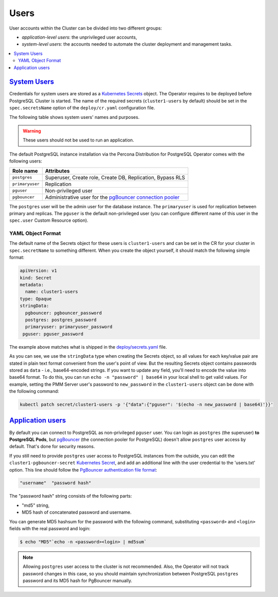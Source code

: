 .. _users:

Users
==============================

User accounts within the Cluster can be divided into two different groups:

* *application-level users*: the unprivileged user accounts,
* *system-level users*: the accounts needed to automate the cluster deployment
  and management tasks.

.. contents:: :local:

.. _users.system-users:

`System Users <users.html#system-users>`_
-------------------------------------------

Credentials for system users are stored as a `Kubernetes Secrets <https://kubernetes.io/docs/concepts/configuration/secret/>`_ object.
The Operator requires to be deployed before PostgreSQL Cluster is
started. The name of the required secrets (``cluster1-users`` by default)
should be set in the ``spec.secretsName`` option of the ``deploy/cr.yaml``
configuration file.

The following table shows system users' names and purposes.

.. warning:: These users should not be used to run an application.

The default PostgreSQL instance installation via the Percona Distribution for
PostgreSQL Operator comes with the following users:

.. list-table::
    :header-rows: 1

    * - Role name
      - Attributes
    * - ``postgres``
      - Superuser, Create role, Create DB, Replication, Bypass RLS
    * - ``primaryuser``
      - Replication
    * - ``pguser``
      - Non-privileged user
    * - ``pgbouncer``
      - Administrative user for the `pgBouncer connection pooler <http://pgbouncer.github.io/>`_

The ``postgres`` user will be the admin user for the database instance. The
``primaryuser`` is used for replication between primary and replicas. The
``pguser`` is the default non-privileged user (you can configure different name
of this user in the ``spec.user``  Custom Resource option).

YAML Object Format
******************

The default name of the Secrets object for these users is
``cluster1-users`` and can be set in the CR for your cluster in
``spec.secretName`` to something different. When you create the object yourself,
it should match the following simple format:

.. code:: yaml

   apiVersion: v1
   kind: Secret
   metadata:
     name: cluster1-users
   type: Opaque
   stringData:
     pgbouncer: pgbouncer_password
     postgres: postgres_password
     primaryuser: primaryuser_password
    pguser: pguser_password

The example above matches what is shipped in the `deploy/secrets.yaml <https://github.com/percona/percona-postgresql-operator/blob/main/deploy/users-secret.yaml>`_
file.

As you can see, we use the ``stringData`` type when creating the Secrets
object, so all values for each key/value pair are stated in plain text format
convenient from the user's point of view. But the resulting Secrets
object contains passwords stored as ``data`` - i.e., base64-encoded strings.
If you want to update any field, you'll need to encode the value into base64
format. To do this, you can run ``echo -n "password" | base64`` in your local
shell to get valid values. For example, setting the PMM Server user's password
to ``new_password`` in the ``cluster1-users`` object can be done
with the following command:

.. code:: bash

   kubectl patch secret/cluster1-users -p '{"data":{"pguser": '$(echo -n new_password | base64)'}}'

.. _users.unprivileged-users:

`Application users <users.html#unprivileged-users>`_
------------------------------------------------------

By default you can connect to PostgreSQL as non-privileged ``pguser`` user.
You can login as ``postgres`` (the superuser) **to PostgreSQL Pods**, but
`pgBouncer <http://pgbouncer.github.io/>`__ (the connection pooler for
PostgreSQL) doesn't allow ``postgres`` user access by default. That's done for
security reasons.

If you still need to provide ``postgres`` user access to PostgreSQL instances
from the outside, you can edit the ``cluster1-pgbouncer-secret``
`Kubernetes Secret <https://kubernetes.io/docs/concepts/configuration/secret/>`_,
and add an additional line with the user credential to the 'users.txt' option.
This line should follow the `PgBouncer authentication file format <https://www.pgbouncer.org/config.html#authentication-file-format>`_: 

.. code:: text

   "username"  "password hash"

The "password hash" string consists of the following parts:

* "md5" string,
* MD5 hash of concatenated password and username.

You can generate MD5 hashsum for the password with the following command,
substituting ``<password>`` and ``<login>`` fields with the real password and
login:

.. code:: bash

   $ echo "MD5"`echo -n <password><login> | md5sum`

.. note:: Allowing ``postgres`` user access to the cluster is not recommended.
   Also, the Operator will not track password changes in this case, so you
   should maintain synchronization between PostgreSQL ``postgres`` password and
   its MD5 hash for PgBouncer manually.
